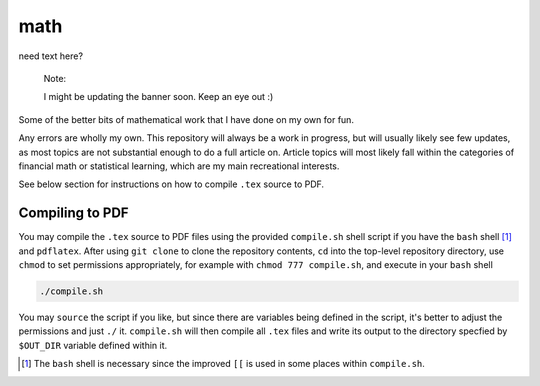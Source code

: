 .. README.rst for my "math" repo

math
====

.. image:: ./banner.png
   :alt: ./banner.png
   :align: center

need text here?

   Note:

   I might be updating the banner soon. Keep an eye out :)

Some of the better bits of mathematical work that I have done on my own for fun.

Any errors are wholly my own. This repository will always be a work in progress,
but will usually likely see few updates, as most topics are not substantial
enough to do a full article on. Article topics will most likely fall within the
categories of financial math or statistical learning, which are my main
recreational interests.

See below section for instructions on how to compile ``.tex`` source to PDF.

Compiling to PDF
----------------

You may compile the ``.tex`` source to PDF files using the provided
``compile.sh`` shell script if you have the ``bash`` shell [#]_ and
``pdflatex``. After using ``git clone`` to clone the repository contents, ``cd``
into the top-level repository directory, use ``chmod`` to set permissions
appropriately, for example with ``chmod 777 compile.sh``, and execute in your
``bash`` shell

.. code:: bash

   ./compile.sh

You may ``source`` the script if you like, but since there are variables being
defined in the script, it's better to adjust the permissions and just ``./`` it.
``compile.sh`` will then compile all ``.tex`` files and write its output to the
directory specfied by ``$OUT_DIR`` variable defined within it.

.. [#] The ``bash`` shell is necessary since the improved ``[[`` is used in some
   places within ``compile.sh``.